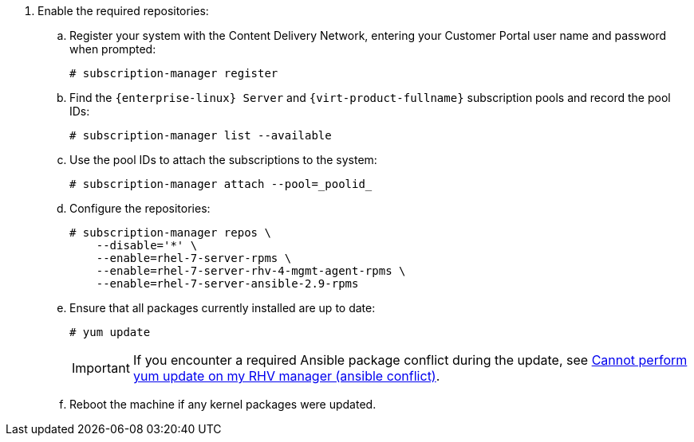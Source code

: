 :_content-type: SNIPPET

. Enable the required repositories:
.. Register your system with the Content Delivery Network, entering your Customer Portal user name and password when prompted:
+
[source,terminal]
----
# subscription-manager register
----
+
.. Find the `{enterprise-linux} Server` and `{virt-product-fullname}` subscription pools and record the pool IDs:
+
[source,terminal]
----
# subscription-manager list --available
----
+
.. Use the pool IDs to attach the subscriptions to the system:
+
[source,terminal]
----
# subscription-manager attach --pool=_poolid_
----
+
.. Configure the repositories:
+
[source,terminal]
----
# subscription-manager repos \
    --disable='*' \
    --enable=rhel-7-server-rpms \
    --enable=rhel-7-server-rhv-4-mgmt-agent-rpms \
    --enable=rhel-7-server-ansible-2.9-rpms
----
+
.. Ensure that all packages currently installed are up to date:
+
[source,terminal]
----
# yum update
----
+
[IMPORTANT]
====
If you encounter a required Ansible package conflict during the update, see link:https://access.redhat.com/solutions/5480561[Cannot perform yum update on my RHV manager (ansible conflict)].
====
//ansible lock addition
+
.. Reboot the machine if any kernel packages were updated.
